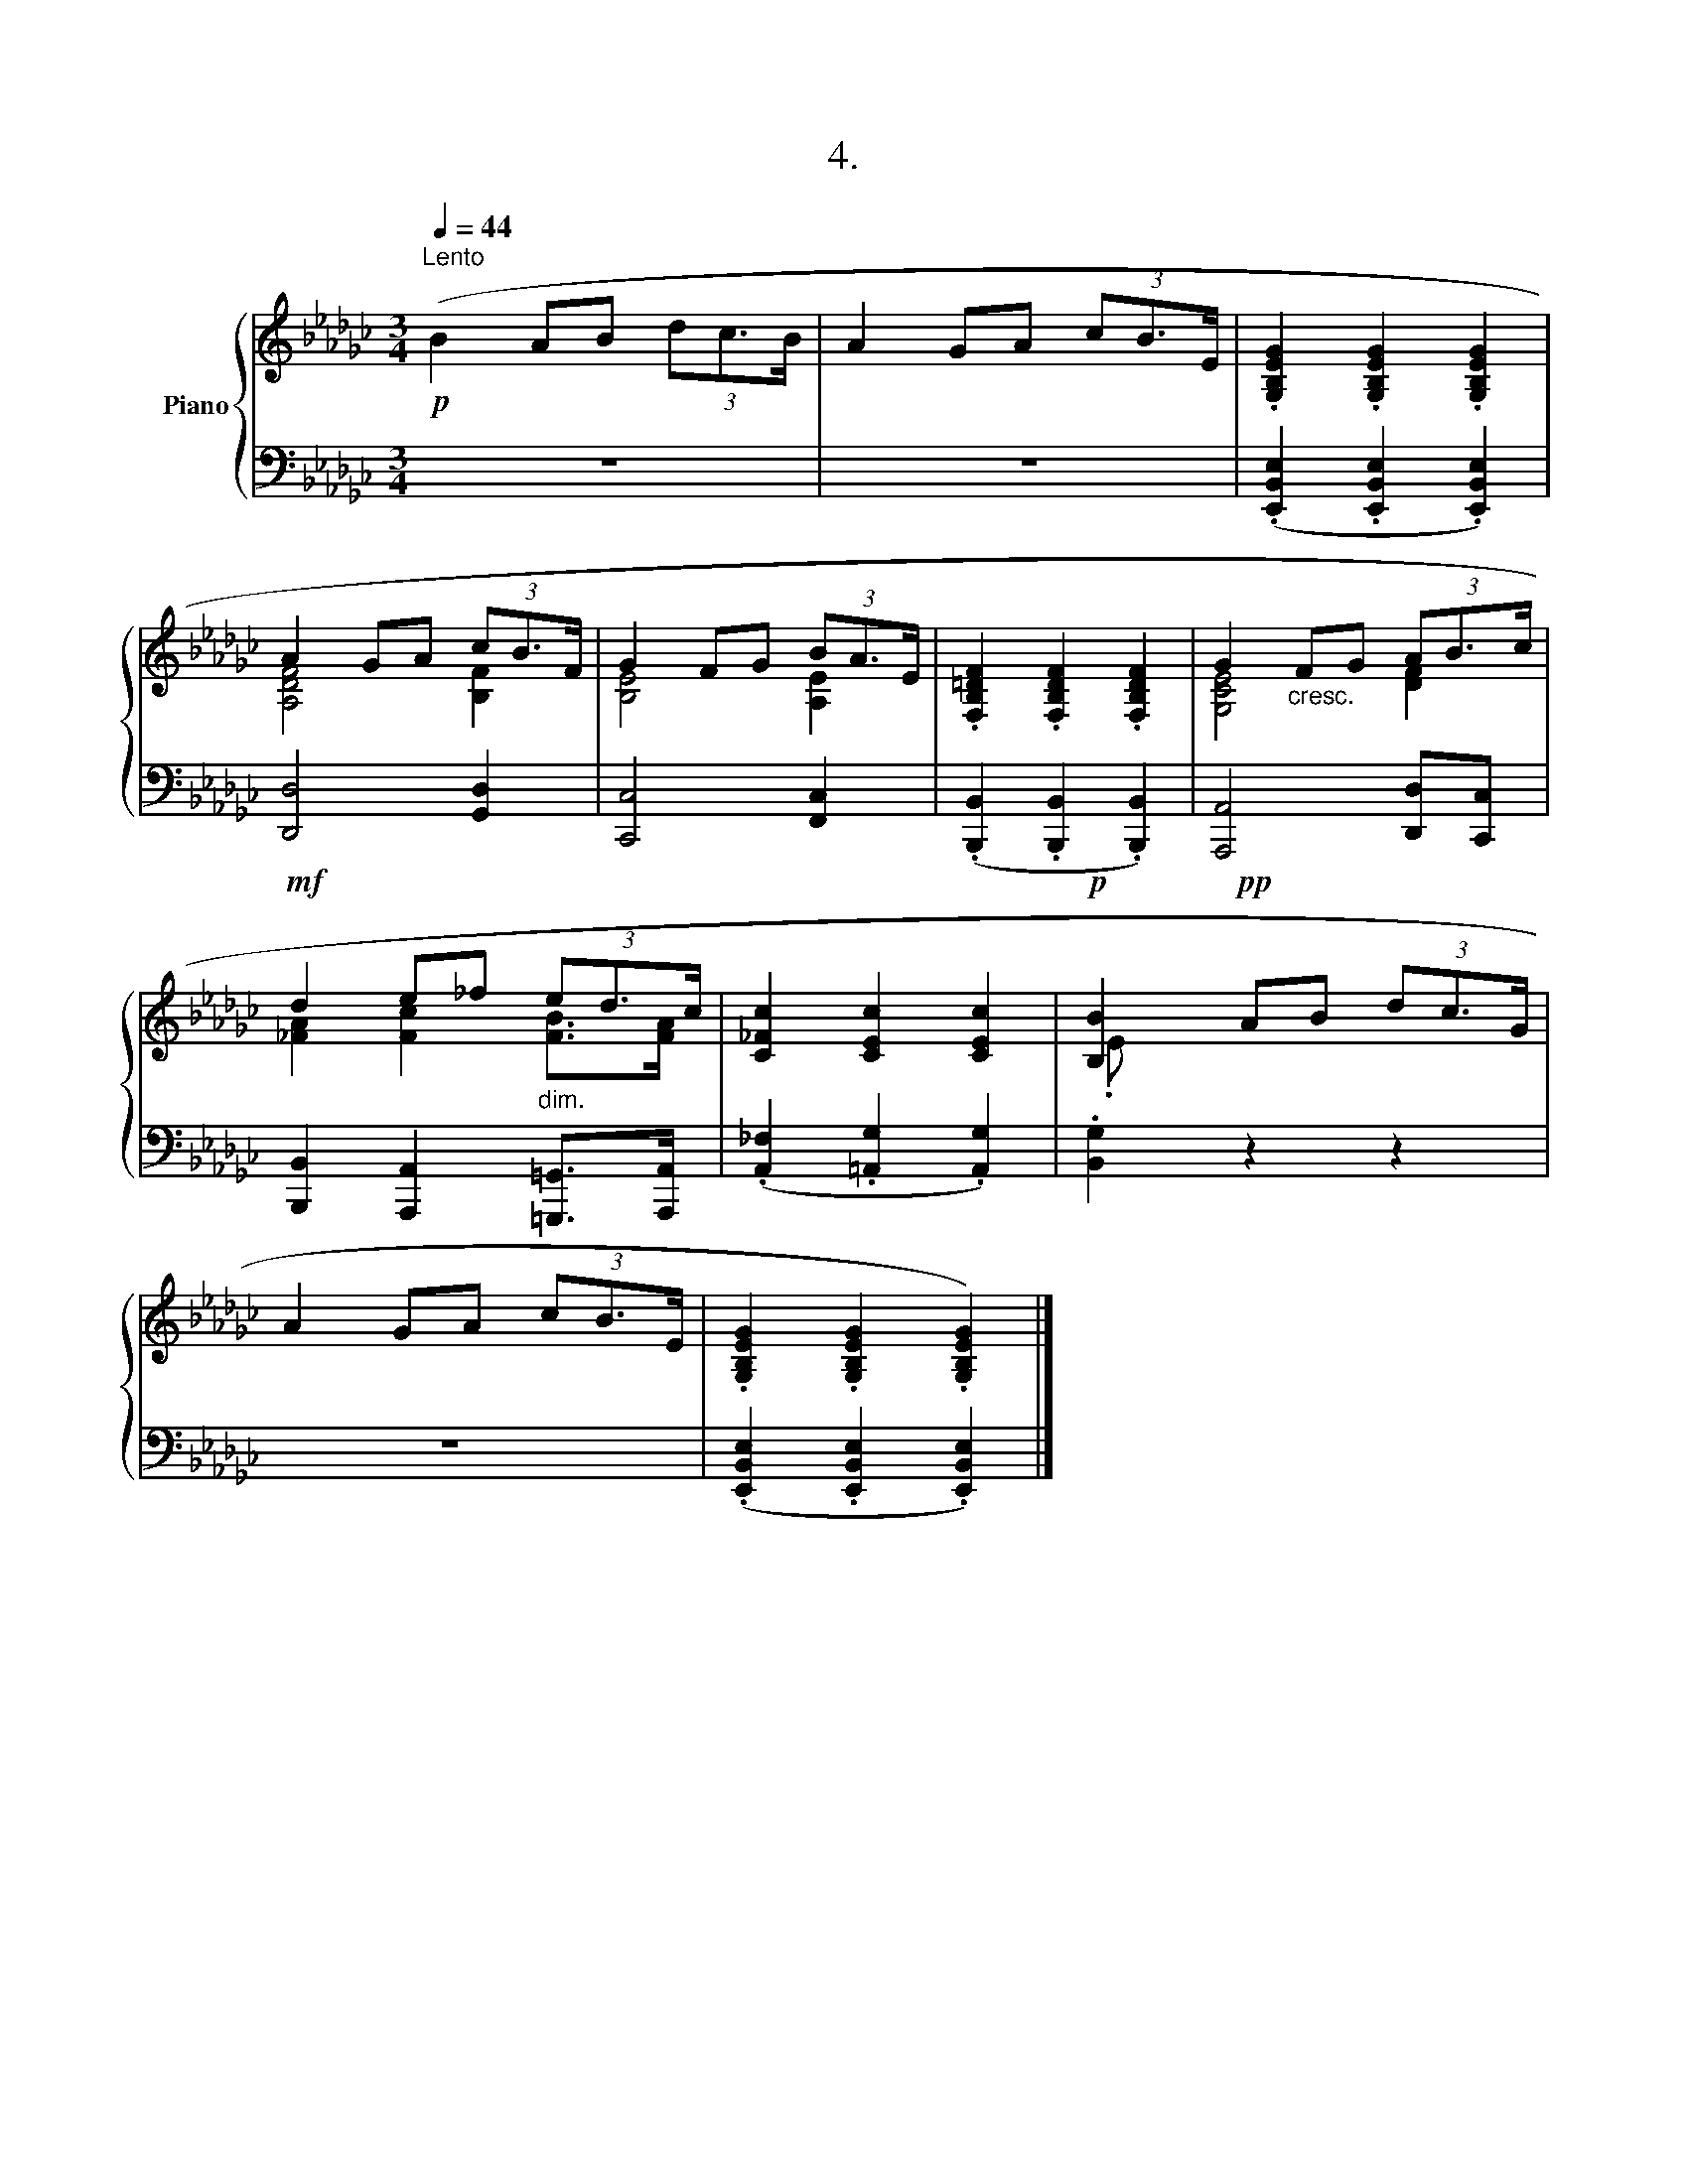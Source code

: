 X:1
T:4.
%%score { ( 1 3 ) | 2 }
L:1/8
Q:1/4=44
M:3/4
K:Gb
V:1 treble nm="Piano"
V:3 treble 
V:2 bass 
V:1
"^Lento"!p! (B2 AB (3dc3/2B/ | A2 GA (3cB3/2E/ | .[G,B,EG]2 .[G,B,EG]2 .[G,B,EG]2 | %3
 A2 GA (3cB3/2F/ | G2 FG (3BA3/2E/ | .[F,B,=DF]2 .[F,B,DF]2 .[F,B,DF]2 | G2"_cresc." FG (3AB3/2c/ | %7
!mf! d2 e_f"_dim." (3ed3/2c/ | [C_Fc]2 [CEc]2 [CEc]2 |!p! [B,B]2!pp! AB (3dc3/2G/ | %10
 A2 GA (3cB3/2E/ | .[G,B,EG]2 .[G,B,EG]2 .[G,B,EG]2) |] %12
V:2
 z6 | z6 | (.[E,,B,,E,]2 .[E,,B,,E,]2 .[E,,B,,E,]2) | [D,,D,]4 [G,,D,]2 | [C,,C,]4 [F,,C,]2 | %5
 (.[B,,,B,,]2 .[B,,,B,,]2 .[B,,,B,,]2) | [A,,,A,,]4 [D,,D,][C,,C,] | %7
 [B,,,B,,]2 [A,,,A,,]2 [=G,,,=G,,]>[A,,,A,,] | (.[A,,_F,]2 .[=A,,G,]2 .[A,,G,]2) | %9
 .[B,,G,]2 z2 z2 | z6 | (.[E,,B,,E,]2 .[E,,B,,E,]2 .[E,,B,,E,]2) |] %12
V:3
 x6 | x6 | x6 | [A,DF]4 [B,F]2 | [B,E]4 [A,E]2 | x6 | [G,CE]4 [DF]2 | [_FA]2 [Fc]2 [FB]>[FA] | x6 | %9
 .E x5 | x6 | x6 |] %12

